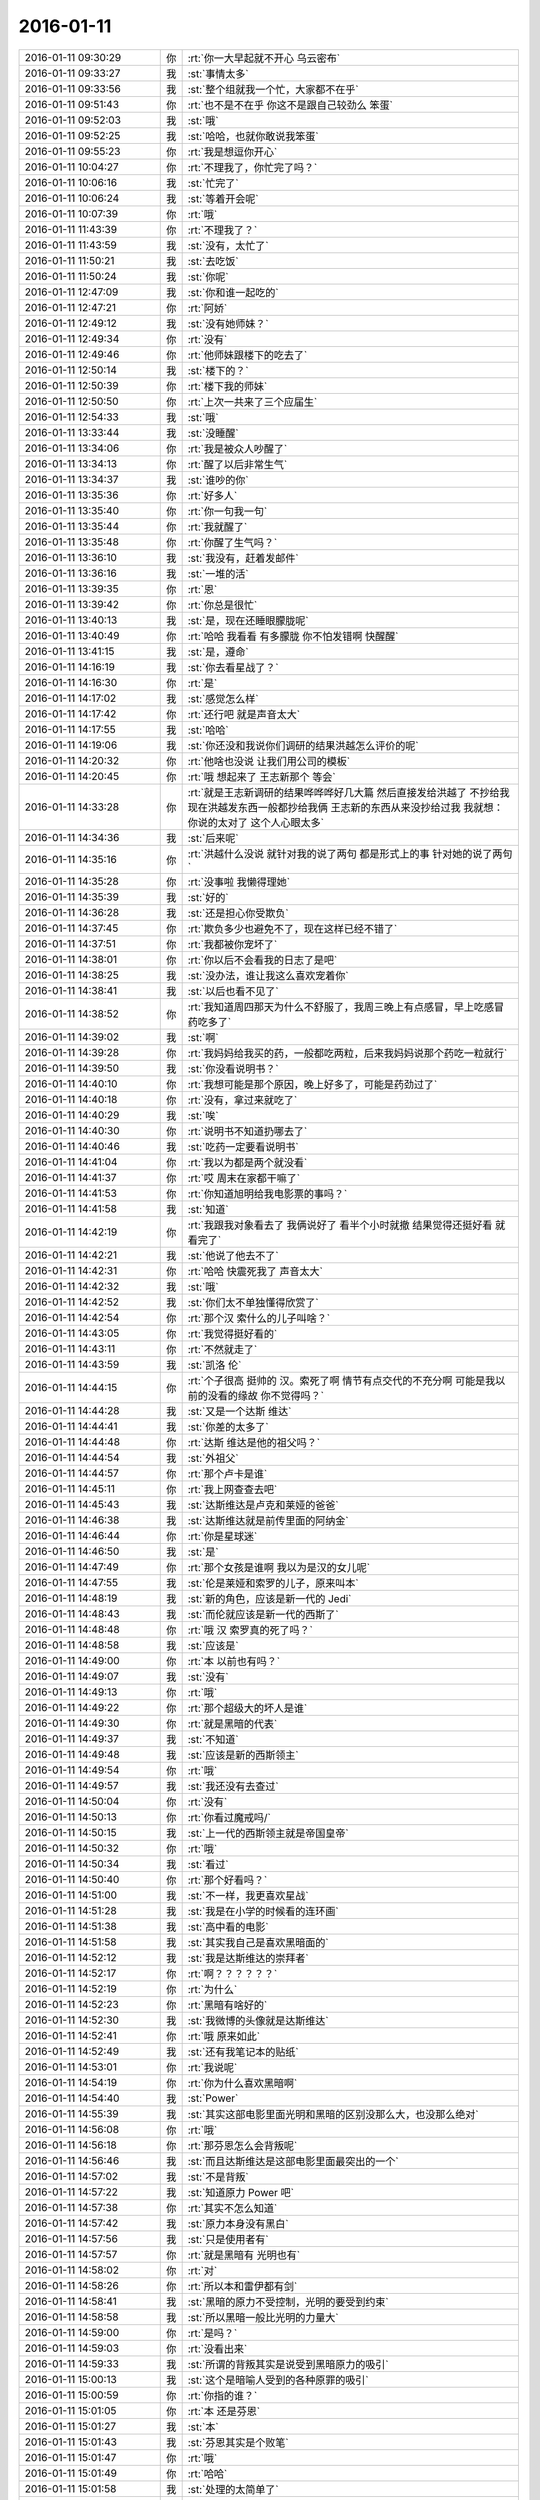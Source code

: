 2016-01-11
-------------

.. list-table::
   :widths: 25, 1, 60

   * - 2016-01-11 09:30:29
     - 你
     - :rt:`你一大早起就不开心 乌云密布`
   * - 2016-01-11 09:33:27
     - 我
     - :st:`事情太多`
   * - 2016-01-11 09:33:56
     - 我
     - :st:`整个组就我一个忙，大家都不在乎`
   * - 2016-01-11 09:51:43
     - 你
     - :rt:`也不是不在乎 你这不是跟自己较劲么 笨蛋`
   * - 2016-01-11 09:52:03
     - 我
     - :st:`哦`
   * - 2016-01-11 09:52:25
     - 我
     - :st:`哈哈，也就你敢说我笨蛋`
   * - 2016-01-11 09:55:23
     - 你
     - :rt:`我是想逗你开心`
   * - 2016-01-11 10:04:27
     - 你
     - :rt:`不理我了，你忙完了吗？`
   * - 2016-01-11 10:06:16
     - 我
     - :st:`忙完了`
   * - 2016-01-11 10:06:24
     - 我
     - :st:`等着开会呢`
   * - 2016-01-11 10:07:39
     - 你
     - :rt:`哦`
   * - 2016-01-11 11:43:39
     - 你
     - :rt:`不理我了？`
   * - 2016-01-11 11:43:59
     - 我
     - :st:`没有，太忙了`
   * - 2016-01-11 11:50:21
     - 我
     - :st:`去吃饭`
   * - 2016-01-11 11:50:24
     - 我
     - :st:`你呢`
   * - 2016-01-11 12:47:09
     - 我
     - :st:`你和谁一起吃的`
   * - 2016-01-11 12:47:21
     - 你
     - :rt:`阿娇`
   * - 2016-01-11 12:49:12
     - 我
     - :st:`没有她师妹？`
   * - 2016-01-11 12:49:34
     - 你
     - :rt:`没有`
   * - 2016-01-11 12:49:46
     - 你
     - :rt:`他师妹跟楼下的吃去了`
   * - 2016-01-11 12:50:14
     - 我
     - :st:`楼下的？`
   * - 2016-01-11 12:50:39
     - 你
     - :rt:`楼下我的师妹`
   * - 2016-01-11 12:50:50
     - 你
     - :rt:`上次一共来了三个应届生`
   * - 2016-01-11 12:54:33
     - 我
     - :st:`哦`
   * - 2016-01-11 13:33:44
     - 我
     - :st:`没睡醒`
   * - 2016-01-11 13:34:06
     - 你
     - :rt:`我是被众人吵醒了`
   * - 2016-01-11 13:34:13
     - 你
     - :rt:`醒了以后非常生气`
   * - 2016-01-11 13:34:37
     - 我
     - :st:`谁吵的你`
   * - 2016-01-11 13:35:36
     - 你
     - :rt:`好多人`
   * - 2016-01-11 13:35:40
     - 你
     - :rt:`你一句我一句`
   * - 2016-01-11 13:35:44
     - 你
     - :rt:`我就醒了`
   * - 2016-01-11 13:35:48
     - 你
     - :rt:`你醒了生气吗？`
   * - 2016-01-11 13:36:10
     - 我
     - :st:`我没有，赶着发邮件`
   * - 2016-01-11 13:36:16
     - 我
     - :st:`一堆的活`
   * - 2016-01-11 13:39:35
     - 你
     - :rt:`恩`
   * - 2016-01-11 13:39:42
     - 你
     - :rt:`你总是很忙`
   * - 2016-01-11 13:40:13
     - 我
     - :st:`是，现在还睡眼朦胧呢`
   * - 2016-01-11 13:40:49
     - 你
     - :rt:`哈哈 我看看 有多朦胧 你不怕发错啊 快醒醒`
   * - 2016-01-11 13:41:15
     - 我
     - :st:`是，遵命`
   * - 2016-01-11 14:16:19
     - 我
     - :st:`你去看星战了？`
   * - 2016-01-11 14:16:30
     - 你
     - :rt:`是`
   * - 2016-01-11 14:17:02
     - 我
     - :st:`感觉怎么样`
   * - 2016-01-11 14:17:42
     - 你
     - :rt:`还行吧 就是声音太大`
   * - 2016-01-11 14:17:55
     - 我
     - :st:`哈哈`
   * - 2016-01-11 14:19:06
     - 我
     - :st:`你还没和我说你们调研的结果洪越怎么评价的呢`
   * - 2016-01-11 14:20:32
     - 你
     - :rt:`他啥也没说 让我们用公司的模板`
   * - 2016-01-11 14:20:45
     - 你
     - :rt:`哦 想起来了 王志新那个 等会`
   * - 2016-01-11 14:33:28
     - 你
     - :rt:`就是王志新调研的结果哗哗哗好几大篇  然后直接发给洪越了 不抄给我 现在洪越发东西一般都抄给我俩 王志新的东西从来没抄给过我    我就想：你说的太对了 这个人心眼太多`
   * - 2016-01-11 14:34:36
     - 我
     - :st:`后来呢`
   * - 2016-01-11 14:35:16
     - 你
     - :rt:`洪越什么没说 就针对我的说了两句 都是形式上的事 针对她的说了两句`
   * - 2016-01-11 14:35:28
     - 你
     - :rt:`没事啦 我懒得理她`
   * - 2016-01-11 14:35:39
     - 我
     - :st:`好的`
   * - 2016-01-11 14:36:28
     - 我
     - :st:`还是担心你受欺负`
   * - 2016-01-11 14:37:45
     - 你
     - :rt:`欺负多少也避免不了，现在这样已经不错了`
   * - 2016-01-11 14:37:51
     - 你
     - :rt:`我都被你宠坏了`
   * - 2016-01-11 14:38:01
     - 你
     - :rt:`你以后不会看我的日志了是吧`
   * - 2016-01-11 14:38:25
     - 我
     - :st:`没办法，谁让我这么喜欢宠着你`
   * - 2016-01-11 14:38:41
     - 我
     - :st:`以后也看不见了`
   * - 2016-01-11 14:38:52
     - 你
     - :rt:`我知道周四那天为什么不舒服了，我周三晚上有点感冒，早上吃感冒药吃多了`
   * - 2016-01-11 14:39:02
     - 我
     - :st:`啊`
   * - 2016-01-11 14:39:28
     - 你
     - :rt:`我妈妈给我买的药，一般都吃两粒，后来我妈妈说那个药吃一粒就行`
   * - 2016-01-11 14:39:50
     - 我
     - :st:`你没看说明书？`
   * - 2016-01-11 14:40:10
     - 你
     - :rt:`我想可能是那个原因，晚上好多了，可能是药劲过了`
   * - 2016-01-11 14:40:18
     - 你
     - :rt:`没有，拿过来就吃了`
   * - 2016-01-11 14:40:29
     - 我
     - :st:`唉`
   * - 2016-01-11 14:40:30
     - 你
     - :rt:`说明书不知道扔哪去了`
   * - 2016-01-11 14:40:46
     - 我
     - :st:`吃药一定要看说明书`
   * - 2016-01-11 14:41:04
     - 你
     - :rt:`我以为都是两个就没看`
   * - 2016-01-11 14:41:37
     - 你
     - :rt:`哎 周末在家都干嘛了`
   * - 2016-01-11 14:41:53
     - 你
     - :rt:`你知道旭明给我电影票的事吗？`
   * - 2016-01-11 14:41:58
     - 我
     - :st:`知道`
   * - 2016-01-11 14:42:19
     - 你
     - :rt:`我跟我对象看去了 我俩说好了 看半个小时就撤 结果觉得还挺好看 就看完了`
   * - 2016-01-11 14:42:21
     - 我
     - :st:`他说了他去不了`
   * - 2016-01-11 14:42:31
     - 你
     - :rt:`哈哈 快震死我了 声音太大`
   * - 2016-01-11 14:42:32
     - 我
     - :st:`哦`
   * - 2016-01-11 14:42:52
     - 我
     - :st:`你们太不单独懂得欣赏了`
   * - 2016-01-11 14:42:54
     - 你
     - :rt:`那个汉 索什么的儿子叫啥？`
   * - 2016-01-11 14:43:05
     - 你
     - :rt:`我觉得挺好看的`
   * - 2016-01-11 14:43:11
     - 你
     - :rt:`不然就走了`
   * - 2016-01-11 14:43:59
     - 我
     - :st:`凯洛 伦`
   * - 2016-01-11 14:44:15
     - 你
     - :rt:`个子很高 挺帅的 汉。索死了啊  情节有点交代的不充分啊 可能是我以前的没看的缘故     你不觉得吗？`
   * - 2016-01-11 14:44:28
     - 我
     - :st:`又是一个达斯 维达`
   * - 2016-01-11 14:44:41
     - 我
     - :st:`你差的太多了`
   * - 2016-01-11 14:44:48
     - 你
     - :rt:`达斯 维达是他的祖父吗？`
   * - 2016-01-11 14:44:54
     - 我
     - :st:`外祖父`
   * - 2016-01-11 14:44:57
     - 你
     - :rt:`那个卢卡是谁`
   * - 2016-01-11 14:45:11
     - 你
     - :rt:`我上网查查去吧`
   * - 2016-01-11 14:45:43
     - 我
     - :st:`达斯维达是卢克和莱娅的爸爸`
   * - 2016-01-11 14:46:38
     - 我
     - :st:`达斯维达就是前传里面的阿纳金`
   * - 2016-01-11 14:46:44
     - 你
     - :rt:`你是星球迷`
   * - 2016-01-11 14:46:50
     - 我
     - :st:`是`
   * - 2016-01-11 14:47:49
     - 你
     - :rt:`那个女孩是谁啊 我以为是汉的女儿呢`
   * - 2016-01-11 14:47:55
     - 我
     - :st:`伦是莱娅和索罗的儿子，原来叫本`
   * - 2016-01-11 14:48:19
     - 我
     - :st:`新的角色，应该是新一代的 Jedi`
   * - 2016-01-11 14:48:43
     - 我
     - :st:`而伦就应该是新一代的西斯了`
   * - 2016-01-11 14:48:48
     - 你
     - :rt:`哦 汉 索罗真的死了吗？`
   * - 2016-01-11 14:48:58
     - 我
     - :st:`应该是`
   * - 2016-01-11 14:49:00
     - 你
     - :rt:`本 以前也有吗？`
   * - 2016-01-11 14:49:07
     - 我
     - :st:`没有`
   * - 2016-01-11 14:49:13
     - 你
     - :rt:`哦`
   * - 2016-01-11 14:49:22
     - 你
     - :rt:`那个超级大的坏人是谁`
   * - 2016-01-11 14:49:30
     - 你
     - :rt:`就是黑暗的代表`
   * - 2016-01-11 14:49:37
     - 我
     - :st:`不知道`
   * - 2016-01-11 14:49:48
     - 我
     - :st:`应该是新的西斯领主`
   * - 2016-01-11 14:49:54
     - 你
     - :rt:`哦`
   * - 2016-01-11 14:49:57
     - 我
     - :st:`我还没有去查过`
   * - 2016-01-11 14:50:04
     - 你
     - :rt:`没有`
   * - 2016-01-11 14:50:13
     - 你
     - :rt:`你看过魔戒吗/`
   * - 2016-01-11 14:50:15
     - 我
     - :st:`上一代的西斯领主就是帝国皇帝`
   * - 2016-01-11 14:50:32
     - 你
     - :rt:`哦`
   * - 2016-01-11 14:50:34
     - 我
     - :st:`看过`
   * - 2016-01-11 14:50:40
     - 你
     - :rt:`那个好看吗？`
   * - 2016-01-11 14:51:00
     - 我
     - :st:`不一样，我更喜欢星战`
   * - 2016-01-11 14:51:28
     - 我
     - :st:`我是在小学的时候看的连环画`
   * - 2016-01-11 14:51:38
     - 我
     - :st:`高中看的电影`
   * - 2016-01-11 14:51:58
     - 我
     - :st:`其实我自己是喜欢黑暗面的`
   * - 2016-01-11 14:52:12
     - 我
     - :st:`我是达斯维达的崇拜者`
   * - 2016-01-11 14:52:17
     - 你
     - :rt:`啊？？？？？？`
   * - 2016-01-11 14:52:19
     - 你
     - :rt:`为什么`
   * - 2016-01-11 14:52:23
     - 你
     - :rt:`黑暗有啥好的`
   * - 2016-01-11 14:52:30
     - 我
     - :st:`我微博的头像就是达斯维达`
   * - 2016-01-11 14:52:41
     - 你
     - :rt:`哦 原来如此`
   * - 2016-01-11 14:52:49
     - 我
     - :st:`还有我笔记本的贴纸`
   * - 2016-01-11 14:53:01
     - 你
     - :rt:`我说呢`
   * - 2016-01-11 14:54:19
     - 你
     - :rt:`你为什么喜欢黑暗啊`
   * - 2016-01-11 14:54:40
     - 我
     - :st:`Power`
   * - 2016-01-11 14:55:39
     - 我
     - :st:`其实这部电影里面光明和黑暗的区别没那么大，也没那么绝对`
   * - 2016-01-11 14:56:08
     - 你
     - :rt:`哦`
   * - 2016-01-11 14:56:18
     - 你
     - :rt:`那芬恩怎么会背叛呢`
   * - 2016-01-11 14:56:46
     - 我
     - :st:`而且达斯维达是这部电影里面最突出的一个`
   * - 2016-01-11 14:57:02
     - 我
     - :st:`不是背叛`
   * - 2016-01-11 14:57:22
     - 我
     - :st:`知道原力 Power 吧`
   * - 2016-01-11 14:57:38
     - 你
     - :rt:`其实不怎么知道`
   * - 2016-01-11 14:57:42
     - 我
     - :st:`原力本身没有黑白`
   * - 2016-01-11 14:57:56
     - 我
     - :st:`只是使用者有`
   * - 2016-01-11 14:57:57
     - 你
     - :rt:`就是黑暗有 光明也有`
   * - 2016-01-11 14:58:02
     - 你
     - :rt:`对`
   * - 2016-01-11 14:58:26
     - 你
     - :rt:`所以本和雷伊都有剑`
   * - 2016-01-11 14:58:41
     - 我
     - :st:`黑暗的原力不受控制，光明的要受到约束`
   * - 2016-01-11 14:58:58
     - 我
     - :st:`所以黑暗一般比光明的力量大`
   * - 2016-01-11 14:59:00
     - 你
     - :rt:`是吗？`
   * - 2016-01-11 14:59:03
     - 你
     - :rt:`没看出来`
   * - 2016-01-11 14:59:33
     - 我
     - :st:`所谓的背叛其实是说受到黑暗原力的吸引`
   * - 2016-01-11 15:00:13
     - 我
     - :st:`这个是暗喻人受到的各种原罪的吸引`
   * - 2016-01-11 15:00:59
     - 你
     - :rt:`你指的谁？`
   * - 2016-01-11 15:01:05
     - 你
     - :rt:`本 还是芬恩`
   * - 2016-01-11 15:01:27
     - 我
     - :st:`本`
   * - 2016-01-11 15:01:43
     - 我
     - :st:`芬恩其实是个败笔`
   * - 2016-01-11 15:01:47
     - 你
     - :rt:`哦`
   * - 2016-01-11 15:01:49
     - 你
     - :rt:`哈哈`
   * - 2016-01-11 15:01:58
     - 我
     - :st:`处理的太简单了`
   * - 2016-01-11 15:02:10
     - 你
     - :rt:`一下子从高大上掉下来了`
   * - 2016-01-11 15:02:30
     - 我
     - :st:`本身这部电影其实很一般`
   * - 2016-01-11 15:03:22
     - 我
     - :st:`只是因为星战本身的魅力才会这么火爆`
   * - 2016-01-11 15:03:38
     - 你
     - :rt:`哦`
   * - 2016-01-11 15:03:45
     - 我
     - :st:`这部电影就是一部向经典致敬的电影`
   * - 2016-01-11 15:03:53
     - 我
     - :st:`里面有太多的经典桥段了`
   * - 2016-01-11 15:03:58
     - 你
     - :rt:`哪个是景点啊`
   * - 2016-01-11 15:04:02
     - 你
     - :rt:`经典 啊`
   * - 2016-01-11 15:04:16
     - 我
     - :st:`I am you father`
   * - 2016-01-11 15:04:17
     - 你
     - :rt:`BB8是不是很可爱`
   * - 2016-01-11 15:04:34
     - 我
     - :st:`星战的经典梗`
   * - 2016-01-11 15:05:06
     - 我
     - :st:`BB8其实是死星和 R2B2的合体`
   * - 2016-01-11 15:05:35
     - 你
     - :rt:`哈哈`
   * - 2016-01-11 15:05:38
     - 我
     - :st:`还有被称为垃圾的千年隼`
   * - 2016-01-11 15:05:46
     - 你
     - :rt:`哦`
   * - 2016-01-11 15:06:03
     - 我
     - :st:`经典的在船舱直接进入超光速`
   * - 2016-01-11 15:06:37
     - 你
     - :rt:`是`
   * - 2016-01-11 15:06:42
     - 你
     - :rt:`那块挺震撼的`
   * - 2016-01-11 15:06:45
     - 我
     - :st:`被怪兽咬住千年隼，吐槽一下，这次的怪兽太小了`
   * - 2016-01-11 15:07:03
     - 你
     - :rt:`what？`
   * - 2016-01-11 15:07:14
     - 我
     - :st:`还有索罗抱着莱娅`
   * - 2016-01-11 15:07:18
     - 你
     - :rt:`哦 就是那个跟八爪鱼的`
   * - 2016-01-11 15:07:21
     - 我
     - :st:`这些都是经典镜头`
   * - 2016-01-11 15:07:24
     - 你
     - :rt:`哦`
   * - 2016-01-11 15:07:31
     - 我
     - :st:`对`
   * - 2016-01-11 15:07:41
     - 你
     - :rt:`好吧`
   * - 2016-01-11 15:08:00
     - 我
     - :st:`星战2里面千年隼曾经停在一个怪兽的嘴里`
   * - 2016-01-11 15:08:26
     - 你
     - :rt:`哈哈`
   * - 2016-01-11 15:08:31
     - 你
     - :rt:`那个挺大的`
   * - 2016-01-11 15:09:10
     - 我
     - :st:`这部片子必须是星战迷才能看懂`
   * - 2016-01-11 15:10:06
     - 你
     - :rt:`你应该说才能发现她的美`
   * - 2016-01-11 15:10:09
     - 你
     - :rt:`我也能看懂啊`
   * - 2016-01-11 15:10:30
     - 我
     - :st:`是`
   * - 2016-01-11 15:13:59
     - 你
     - :rt:`你儿子他们不该放假呢吗`
   * - 2016-01-11 15:15:56
     - 我
     - :st:`他们28号放假，我儿子还要去培训`
   * - 2016-01-11 15:16:14
     - 我
     - :st:`3号回家`
   * - 2016-01-11 15:33:01
     - 你
     - :rt:`你知道我上次跟你抢鱿鱼吗？`
   * - 2016-01-11 15:45:40
     - 我
     - :st:`知道，怎么了`
   * - 2016-01-11 15:46:08
     - 你
     - :rt:`后来我就开始吃了几次鱿鱼 现在吃够了`
   * - 2016-01-11 15:46:26
     - 我
     - :st:`哈哈，你还是吃不惯吧`
   * - 2016-01-11 15:49:17
     - 你
     - :rt:`我又不爱吃了一样`
   * - 2016-01-11 15:49:23
     - 你
     - :rt:`我爱吃的越来越少了`
   * - 2016-01-11 15:49:32
     - 我
     - :st:`啊`
   * - 2016-01-11 15:52:43
     - 我
     - :st:`是不是因为胃不好？`
   * - 2016-01-11 15:52:57
     - 你
     - :rt:`不知道`
   * - 2016-01-11 15:53:01
     - 你
     - :rt:`甲哥恨死我了`
   * - 2016-01-11 15:53:18
     - 我
     - :st:`怎么了`
   * - 2016-01-11 15:53:40
     - 你
     - :rt:`因为我给他拍照和录像了`
   * - 2016-01-11 15:54:04
     - 我
     - :st:`哈哈`
   * - 2016-01-11 15:54:15
     - 我
     - :st:`留着`
   * - 2016-01-11 15:54:22
     - 我
     - :st:`回来我看看`
   * - 2016-01-11 15:54:25
     - 你
     - :rt:`我是够损的`
   * - 2016-01-11 15:54:37
     - 你
     - :rt:`他现在可有把柄在我手里了`
   * - 2016-01-11 15:54:48
     - 我
     - :st:`这叫可爱`
   * - 2016-01-11 15:54:50
     - 你
     - :rt:`其实那里边旭明的戏份更高`
   * - 2016-01-11 15:55:03
     - 我
     - :st:`哈哈`
   * - 2016-01-11 15:55:30
     - 你
     - :rt:`还有严丹和东海`
   * - 2016-01-11 15:55:32
     - 你
     - :rt:`哈哈`
   * - 2016-01-11 15:55:52
     - 我
     - :st:`一定得留着`
   * - 2016-01-11 15:56:28
     - 你
     - :rt:`必须的`
   * - 2016-01-11 16:07:22
     - 你
     - :rt:`洪越把PBC发出来了`
   * - 2016-01-11 16:07:35
     - 我
     - :st:`哦`
   * - 2016-01-11 16:07:51
     - 我
     - :st:`我的还没写完`
   * - 2016-01-11 16:13:22
     - 你
     - :rt:`你干嘛恩`
   * - 2016-01-11 16:13:29
     - 你
     - :rt:`一直站着不累吗?`
   * - 2016-01-11 16:13:44
     - 我
     - :st:`减肥`
   * - 2016-01-11 16:13:53
     - 你
     - :rt:`哪能减肥啊？`
   * - 2016-01-11 16:14:20
     - 我
     - :st:`比坐着消耗热量高`
   * - 2016-01-11 16:20:11
     - 我
     - :st:`你晚上几点走？`
   * - 2016-01-11 16:20:21
     - 你
     - :rt:`我这周得都晚走`
   * - 2016-01-11 16:20:27
     - 你
     - :rt:`因为我周末得回家`
   * - 2016-01-11 16:20:36
     - 我
     - :st:`哦`
   * - 2016-01-11 16:20:38
     - 你
     - :rt:`我姑姑住院了 回去看她`
   * - 2016-01-11 16:20:52
     - 我
     - :st:`啊，厉害吗`
   * - 2016-01-11 16:21:20
     - 你
     - :rt:`其实不厉害`
   * - 2016-01-11 16:21:31
     - 我
     - :st:`还好`
   * - 2016-01-11 16:21:33
     - 你
     - :rt:`本来不想回的 结果被骂了`
   * - 2016-01-11 16:21:45
     - 我
     - :st:`被谁骂了`
   * - 2016-01-11 16:22:00
     - 你
     - :rt:`被我哥哥`
   * - 2016-01-11 16:22:16
     - 我
     - :st:`哦`
   * - 2016-01-11 16:22:17
     - 你
     - :rt:`说我和我姐不孝敬 不回家看我姑姑`
   * - 2016-01-11 16:22:31
     - 你
     - :rt:`敢情他们离得近`
   * - 2016-01-11 16:23:55
     - 我
     - :st:`亲哥？`
   * - 2016-01-11 16:24:32
     - 你
     - :rt:`哪有亲哥哥啊`
   * - 2016-01-11 16:24:43
     - 你
     - :rt:`二姑家的 生病的是小姑`
   * - 2016-01-11 16:24:57
     - 我
     - :st:`哦`
   * - 2016-01-11 16:25:12
     - 你
     - :rt:`没说什么 就是说该回来看看 我家的老传统`
   * - 2016-01-11 16:25:21
     - 我
     - :st:`不过该回去看看`
   * - 2016-01-11 16:25:31
     - 我
     - :st:`只是刚回来`
   * - 2016-01-11 16:25:38
     - 我
     - :st:`有点折腾`
   * - 2016-01-11 16:25:40
     - 你
     - :rt:`是`
   * - 2016-01-11 16:25:48
     - 你
     - :rt:`主要没啥事`
   * - 2016-01-11 16:26:09
     - 我
     - :st:`这回注意别着凉了`
   * - 2016-01-11 16:26:22
     - 你
     - :rt:`恩`
   * - 2016-01-11 16:26:31
     - 你
     - :rt:`下周我们回家就出院了`
   * - 2016-01-11 16:26:46
     - 你
     - :rt:`在医院也不输液 就是做做理疗 老姑腰疼`
   * - 2016-01-11 16:26:54
     - 我
     - :st:`哦`
   * - 2016-01-11 16:33:47
     - 我
     - :st:`我在想晚上是不是和你们面谈呢`
   * - 2016-01-11 16:35:53
     - 你
     - :rt:`跟我谈吧`
   * - 2016-01-11 16:35:57
     - 你
     - :rt:`我就想跟你谈`
   * - 2016-01-11 16:36:19
     - 我
     - :st:`我知道，以后也不会有了`
   * - 2016-01-11 16:36:40
     - 你
     - :rt:`是`
   * - 2016-01-11 16:37:04
     - 你
     - :rt:`我那天看到我日志是严丹和洪越看的 心里特别难受`
   * - 2016-01-11 16:37:21
     - 我
     - :st:`哦`
   * - 2016-01-11 16:37:30
     - 我
     - :st:`严丹应该是统计工时`
   * - 2016-01-11 16:39:18
     - 你
     - :rt:`是`
   * - 2016-01-11 16:39:26
     - 你
     - :rt:`主要没有你 我就特别难受`
   * - 2016-01-11 16:40:35
     - 我
     - :st:`我也是，最近没什么心情干活，老是想着和你聊天，而且特别想面谈`
   * - 2016-01-11 16:41:50
     - 你
     - :rt:`真的吗？`
   * - 2016-01-11 16:42:00
     - 你
     - :rt:`我特别怕你不爱搭理我了`
   * - 2016-01-11 16:42:09
     - 我
     - :st:`对呀，我不骗你`
   * - 2016-01-11 16:42:36
     - 我
     - :st:`不会的，只是最近太忙，工作不顺`
   * - 2016-01-11 16:42:48
     - 你
     - :rt:`怎么了`
   * - 2016-01-11 16:42:53
     - 你
     - :rt:`不顺也是常态`
   * - 2016-01-11 16:43:02
     - 你
     - :rt:`别太往心里去`
   * - 2016-01-11 16:43:27
     - 你
     - :rt:`那天我想 既然我们总是痛苦 我都不想生孩子了 反正生来也是受苦`
   * - 2016-01-11 16:43:53
     - 我
     - :st:`你对象会答应吗`
   * - 2016-01-11 16:44:24
     - 你
     - :rt:`我爸妈肯定不答应`
   * - 2016-01-11 16:44:29
     - 你
     - :rt:`我对象无所谓`
   * - 2016-01-11 16:44:39
     - 我
     - :st:`哦`
   * - 2016-01-11 16:45:25
     - 你
     - :rt:`怎么了`
   * - 2016-01-11 16:45:53
     - 我
     - :st:`只是没想到`
   * - 2016-01-11 16:46:17
     - 我
     - :st:`我觉得要孩子和父母无关`
   * - 2016-01-11 16:46:50
     - 你
     - :rt:`哈哈`
   * - 2016-01-11 16:46:55
     - 你
     - :rt:`我们家不是`
   * - 2016-01-11 16:47:15
     - 我
     - :st:`那就没办法了`
   * - 2016-01-11 16:48:04
     - 我
     - :st:`其实很多事情父母一掺和就复杂了`
   * - 2016-01-11 16:48:30
     - 你
     - :rt:`是`
   * - 2016-01-11 16:54:22
     - 你
     - :rt:`月会我点的菜 7素8荤`
   * - 2016-01-11 16:54:23
     - 你
     - :rt:`哈哈`
   * - 2016-01-11 17:01:55
     - 我
     - :st:`不少`
   * - 2016-01-11 17:15:05
     - 我
     - :st:`我捅的你`
   * - 2016-01-11 17:15:23
     - 你
     - :rt:`我知道`
   * - 2016-01-11 17:15:30
     - 你
     - :rt:`你干嘛捅我`
   * - 2016-01-11 17:15:37
     - 你
     - :rt:`淘气`
   * - 2016-01-11 17:15:43
     - 我
     - :st:`对呀`
   * - 2016-01-11 17:15:58
     - 我
     - :st:`难得有这样好机会`
   * - 2016-01-11 17:16:07
     - 你
     - :rt:`哈哈`
   * - 2016-01-11 19:42:13
     - 你
     - :rt:`我看着你的眼睛 就像看着自己的一样`
   * - 2016-01-11 19:42:18
     - 你
     - :rt:`我走了`
   * - 2016-01-11 19:42:26
     - 你
     - :rt:`别回了`